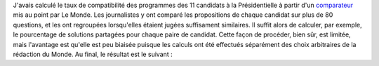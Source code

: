 .. title: Compatibilité des programmes à la Présidentielle
.. slug: compatibilite-des-programmes-a-la-presidentielle
.. date: 2017-06-26 10:38:52 UTC+02:00
.. tags: 
.. category: 
.. link: 
.. description: 
.. type: text

J'avais calculé le taux de compatibilité des programmes des 11 candidats à la Présidentielle à partir d'un `comparateur <http://www.lemonde.fr/programmes/>`__ mis au point par Le Monde. Les journalistes y ont comparé les propositions de chaque candidat sur plus de 80 questions, et les ont regroupées lorsqu'elles étaient jugées suffisament similaires. Il suffit alors de calculer, par exemple, le pourcentage de solutions partagées pour chaque paire de candidat. Cette façon de procéder, bien sûr, est limitée, mais l'avantage est qu'elle est peu biaisée puisque les calculs ont été effectués séparément des choix arbitraires de la rédaction du Monde. Au final, le résultat est le suivant :

.. raw:: html

   <table class="table" style="min-width: 800px; width: 80%;">
   <tbody><tr><th>
              </th><td><b>François Fillon</b></td>
                <td><b>Emmanuel Macron</b></td>
                <td><b>Benoît Hamon</b></td>
                <td><b>Jean-Luc Mélenchon</b></td>
                <td><b>Nathalie Arthaud</b></td>
                <td><b>Philippe Poutou</b></td>
                <td><b>Nicolas Dupont-Aignan</b></td>
                <td><b>Marine Le Pen</b></td>
                <td><b>Jacques Cheminade</b></td>
                <td><b>François Asselineau</b></td>
                <td><b>Jean Lassalle</b></td>
        
    </tr><tr>
      <td><b>François Fillon</b></td>
                  <td> - </td>
                    <td>41 %</td>
                    <td>19 %</td>
                    <td>14 %</td>
                    <td>15 %</td>
                    <td>16 %</td>
                    <td>31 %</td>
                    <td>37 %</td>
                    <td>25 %</td>
                    <td>16 %</td>
                    <td>19 %</td>
            </tr>
    <tr>
      <td><b>Emmanuel Macron</b></td>
                  <td>41 %</td>
                    <td> - </td>
                    <td>30 %</td>
                    <td>15 %</td>
                    <td>10 %</td>
                    <td>15 %</td>
                    <td>28 %</td>
                    <td>21 %</td>
                    <td>32 %</td>
                    <td>12 %</td>
                    <td>10 %</td>
            </tr>
    <tr>
      <td><b>Benoît Hamon</b></td>
                  <td>19 %</td>
                    <td>30 %</td>
                    <td> - </td>
                    <td>43 %</td>
                    <td>19 %</td>
                    <td>23 %</td>
                    <td>19 %</td>
                    <td>14 %</td>
                    <td>22 %</td>
                    <td>17 %</td>
                    <td>10 %</td>
            </tr>
    <tr>
      <td><b>Jean-Luc Mélenchon</b></td>
                  <td>14 %</td>
                    <td>15 %</td>
                    <td>43 %</td>
                    <td> - </td>
                    <td>28 %</td>
                    <td>41 %</td>
                    <td>23 %</td>
                    <td>15 %</td>
                    <td>32 %</td>
                    <td>26 %</td>
                    <td>7 %</td>
            </tr>
    <tr>
      <td><b>Nathalie Arthaud</b></td>
                  <td>15 %</td>
                    <td>10 %</td>
                    <td>19 %</td>
                    <td>28 %</td>
                    <td> - </td>
                    <td>59 %</td>
                    <td>10 %</td>
                    <td>11 %</td>
                    <td>12 %</td>
                    <td>35 %</td>
                    <td>54 %</td>
            </tr>
    <tr>
      <td><b>Philippe Poutou</b></td>
                  <td>16 %</td>
                    <td>15 %</td>
                    <td>23 %</td>
                    <td>41 %</td>
                    <td>59 %</td>
                    <td> - </td>
                    <td>12 %</td>
                    <td>15 %</td>
                    <td>25 %</td>
                    <td>26 %</td>
                    <td>43 %</td>
            </tr>
    <tr>
      <td><b>Nicolas Dupont-Aignan</b></td>
                  <td>31 %</td>
                    <td>28 %</td>
                    <td>19 %</td>
                    <td>23 %</td>
                    <td>10 %</td>
                    <td>12 %</td>
                    <td> - </td>
                    <td>52 %</td>
                    <td>31 %</td>
                    <td>26 %</td>
                    <td>16 %</td>
            </tr>
    <tr>
      <td><b>Marine Le Pen</b></td>
                  <td>37 %</td>
                    <td>21 %</td>
                    <td>14 %</td>
                    <td>15 %</td>
                    <td>11 %</td>
                    <td>15 %</td>
                    <td>52 %</td>
                    <td> - </td>
                    <td>26 %</td>
                    <td>21 %</td>
                    <td>17 %</td>
            </tr>
    <tr>
      <td><b>Jacques Cheminade</b></td>
                  <td>25 %</td>
                    <td>32 %</td>
                    <td>22 %</td>
                    <td>32 %</td>
                    <td>12 %</td>
                    <td>25 %</td>
                    <td>31 %</td>
                    <td>26 %</td>
                    <td> - </td>
                    <td>30 %</td>
                    <td>11 %</td>
            </tr>
    <tr>
      <td><b>François Asselineau</b></td>
                  <td>16 %</td>
                    <td>12 %</td>
                    <td>17 %</td>
                    <td>26 %</td>
                    <td>35 %</td>
                    <td>26 %</td>
                    <td>26 %</td>
                    <td>21 %</td>
                    <td>30 %</td>
                    <td> - </td>
                    <td>46 %</td>
            </tr>
    <tr>
      <td><b>Jean Lassalle</b></td>
                  <td>19 %</td>
                    <td>10 %</td>
                    <td>10 %</td>
                    <td>7 %</td>
                    <td>54 %</td>
                    <td>43 %</td>
                    <td>16 %</td>
                    <td>17 %</td>
                    <td>11 %</td>
                    <td>46 %</td>
                    <td> - </td>
            </tr>
   </tbody></table>
